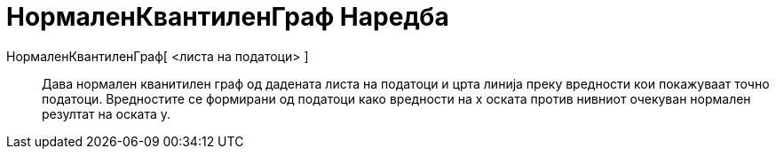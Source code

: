 = НормаленКвантиленГраф Наредба
:page-en: commands/NormalQuantilePlot
ifdef::env-github[:imagesdir: /mk/modules/ROOT/assets/images]

НормаленКвантиленГраф[ <листа на податоци> ]::
  Дава нормален кванитилен граф од дадената листа на податоци и црта линија преку вредности кои покажуваат точно
  податоци. Вредностите се формирани од податоци како вредности на x оската против нивниот очекуван нормален резултат на
  оската y.
